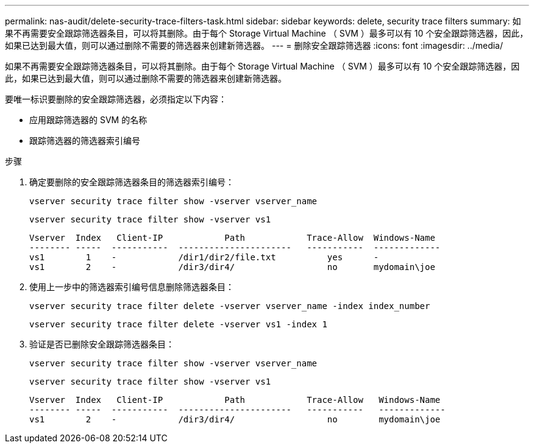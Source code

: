 ---
permalink: nas-audit/delete-security-trace-filters-task.html 
sidebar: sidebar 
keywords: delete, security trace filters 
summary: 如果不再需要安全跟踪筛选器条目，可以将其删除。由于每个 Storage Virtual Machine （ SVM ）最多可以有 10 个安全跟踪筛选器，因此，如果已达到最大值，则可以通过删除不需要的筛选器来创建新筛选器。 
---
= 删除安全跟踪筛选器
:icons: font
:imagesdir: ../media/


[role="lead"]
如果不再需要安全跟踪筛选器条目，可以将其删除。由于每个 Storage Virtual Machine （ SVM ）最多可以有 10 个安全跟踪筛选器，因此，如果已达到最大值，则可以通过删除不需要的筛选器来创建新筛选器。

要唯一标识要删除的安全跟踪筛选器，必须指定以下内容：

* 应用跟踪筛选器的 SVM 的名称
* 跟踪筛选器的筛选器索引编号


.步骤
. 确定要删除的安全跟踪筛选器条目的筛选器索引编号：
+
`vserver security trace filter show -vserver vserver_name`

+
`vserver security trace filter show -vserver vs1`

+
[listing]
----

Vserver  Index   Client-IP            Path            Trace-Allow  Windows-Name
-------- -----  -----------  ----------------------   -----------  -------------
vs1        1    -            /dir1/dir2/file.txt          yes      -
vs1        2    -            /dir3/dir4/                  no       mydomain\joe
----
. 使用上一步中的筛选器索引编号信息删除筛选器条目：
+
`vserver security trace filter delete -vserver vserver_name -index index_number`

+
`vserver security trace filter delete -vserver vs1 -index 1`

. 验证是否已删除安全跟踪筛选器条目：
+
`vserver security trace filter show -vserver vserver_name`

+
`vserver security trace filter show -vserver vs1`

+
[listing]
----

Vserver  Index   Client-IP            Path            Trace-Allow   Windows-Name
-------- -----  -----------  ----------------------   -----------   -------------
vs1        2    -            /dir3/dir4/                  no        mydomain\joe
----

